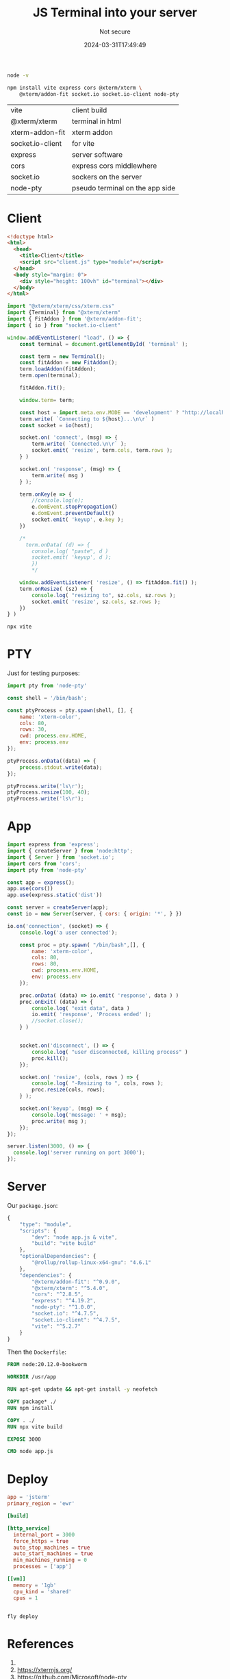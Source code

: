 #+title: JS Terminal into your server
#+subtitle: Not secure
#+tags[]: xtermjs docker socketio flyio
#+date: 2024-03-31T17:49:49
#+draft: true

#+begin_src bash :results output
node -v 
#+end_src

#+RESULTS:
: v20.12.0

#+begin_src bash
  npm install vite express cors @xterm/xterm \
      @xterm/addon-fit socket.io socket.io-client node-pty
#+end_src

#+ATTR_HTML: :class table
| vite             | client build                    |
| @xterm/xterm     | terminal in html                |
| xterm-addon-fit  | xterm addon                     |
| socket.io-client | for vite                        |
| express          | server software                 |
| cors             | express cors middlewhere        |
| socket.io        | sockers on the server           |
| node-pty         | pseudo terminal on the app side |

* Client

#+begin_src html :tangle index.html
  <!doctype html>
  <html>
    <head>
      <title>Client</title>
      <script src="client.js" type="module"></script>
    </head>
    <body style="margin: 0">
      <div style="height: 100vh" id="terminal"></div>
    </body>
  </html>

#+end_src

#+begin_src javascript :tangle client.js
  import "@xterm/xterm/css/xterm.css"
  import {Terminal} from "@xterm/xterm"
  import { FitAddon } from '@xterm/addon-fit';
  import { io } from "socket.io-client"

  window.addEventListener( "load", () => {
      const terminal = document.getElementById( 'terminal' );

      const term = new Terminal();
      const fitAddon = new FitAddon();
      term.loadAddon(fitAddon);
      term.open(terminal);

      fitAddon.fit();

      window.term= term;

      const host = import.meta.env.MODE == 'development' ? "http://localhost:3000/" : undefined
      term.write( `Connecting to ${host}...\n\r` )
      const socket = io(host);

      socket.on( 'connect', (msg) => {
          term.write( `Connected.\n\r` );
          socket.emit( 'resize', term.cols, term.rows );
      } )

      socket.on( 'response', (msg) => {
          term.write( msg )
      } );

      term.onKey(e => {
          //console.log(e);
          e.domEvent.stopPropagation()
          e.domEvent.preventDefault()
          socket.emit( 'keyup', e.key );
      })

      /*
        term.onData( (d) => {
          console.log( "paste", d )
          socket.emit( 'keyup', d );
          })
          ,*/

      window.addEventListener( 'resize', () => fitAddon.fit() );
      term.onResize( (sz) => {
          console.log( "resizing to", sz.cols, sz.rows );
          socket.emit( 'resize', sz.cols, sz.rows );
      })
  } )
#+end_src

#+begin_src bash
  npx vite
#+end_src

* PTY

Just for testing purposes:

#+begin_src javascript :tangle pty.js
  import pty from 'node-pty'

  const shell = '/bin/bash';

  const ptyProcess = pty.spawn(shell, [], {
      name: 'xterm-color',
      cols: 80,
      rows: 30,
      cwd: process.env.HOME,
      env: process.env
  });

  ptyProcess.onData((data) => {
      process.stdout.write(data);
  });

  ptyProcess.write('ls\r');
  ptyProcess.resize(100, 40);
  ptyProcess.write('ls\r');

#+end_src

* App

#+begin_src javascript :tangle app.js
  import express from 'express';
  import { createServer } from 'node:http';
  import { Server } from 'socket.io';
  import cors from 'cors';
  import pty from 'node-pty'

  const app = express();
  app.use(cors())
  app.use(express.static('dist'))

  const server = createServer(app);
  const io = new Server(server, { cors: { origin: '*', } })

  io.on('connection', (socket) => {
      console.log('a user connected');

      const proc = pty.spawn( "/bin/bash",[], {
          name: 'xterm-color',
          cols: 80,
          rows: 80,
          cwd: process.env.HOME,
          env: process.env
      });

      proc.onData( (data) => io.emit( 'response', data ) )
      proc.onExit( (data) => {
          console.log( "exit data", data )
          io.emit( 'response', 'Process ended' );
          //socket.close();
      } )
      
      
      socket.on('disconnect', () => {
          console.log( "user disconnected, killing process" )
          proc.kill();
      });

      socket.on( 'resize', (cols, rows ) => {
          console.log( "-Resizing to ", cols, rows );
          proc.resize(cols, rows);
      } );

      socket.on('keyup', (msg) => {
          console.log('message: ' + msg);
          proc.write( msg );
      });
  });

  server.listen(3000, () => {
    console.log('server running on port 3000');
  });
#+end_src

* Server

Our =package.json=:
#+begin_src javascript
  {
      "type": "module",
      "scripts": {
          "dev": "node app.js & vite",
          "build": "vite build"
      },
      "optionalDependencies": {
          "@rollup/rollup-linux-x64-gnu": "4.6.1"
      },
      "dependencies": {
          "@xterm/addon-fit": "^0.9.0",
          "@xterm/xterm": "^5.4.0",
          "cors": "^2.8.5",
          "express": "^4.19.2",
          "node-pty": "^1.0.0",
          "socket.io": "^4.7.5",
          "socket.io-client": "^4.7.5",
          "vite": "^5.2.7"
      }
  }
#+end_src

Then the =Dockerfile=:
#+begin_src dockerfile :tangle Dockerfile
  FROM node:20.12.0-bookworm

  WORKDIR /usr/app

  RUN apt-get update && apt-get install -y neofetch

  COPY package* ./
  RUN npm install

  COPY . ./
  RUN npx vite build

  EXPOSE 3000

  CMD node app.js
#+end_src

* Deploy

#+begin_src toml :tangle fly.toml
  app = 'jsterm'
  primary_region = 'ewr'

  [build]

  [http_service]
    internal_port = 3000
    force_https = true
    auto_stop_machines = true
    auto_start_machines = true
    min_machines_running = 0
    processes = ['app']

  [[vm]]
    memory = '1gb'
    cpu_kind = 'shared'
    cpus = 1


#+end_src

#+begin_src bash
  fly deploy
#+end_src
* References

1. 
1. https://xtermjs.org/
1. https://github.com/Microsoft/node-pty
# Local Variables:
# eval: (add-hook 'after-save-hook (lambda ()(org-babel-tangle)) nil t)
# End:
